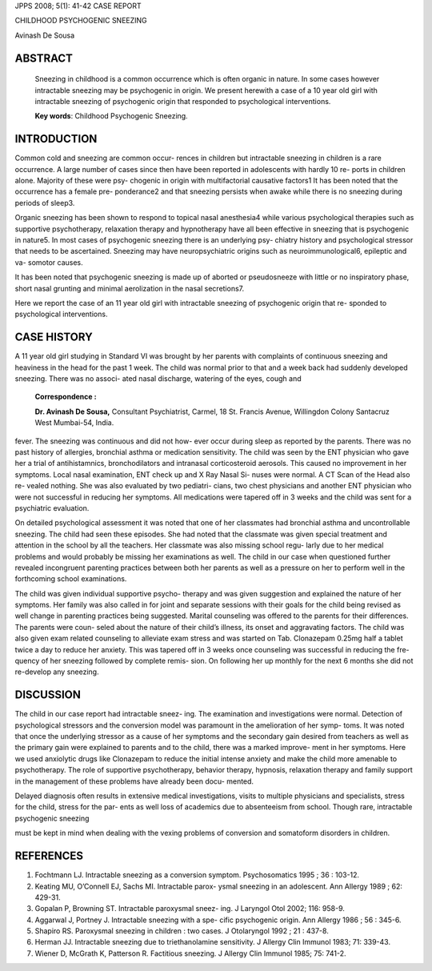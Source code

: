JPPS 2008; 5(1): 41-42 CASE REPORT

CHILDHOOD PSYCHOGENIC SNEEZING

Avinash De Sousa

ABSTRACT
========

   Sneezing in childhood is a common occurrence which is often organic
   in nature. In some cases however intractable sneezing may be
   psychogenic in origin. We present herewith a case of a 10 year old
   girl with intractable sneezing of psychogenic origin that responded
   to psychological interventions.

   **Key words**: Childhood Psychogenic Sneezing.

INTRODUCTION
============

Common cold and sneezing are common occur- rences in children but
intractable sneezing in children is a rare occurrence. A large number of
cases since then have been reported in adolescents with hardly 10 re-
ports in children alone. Majority of these were psy- chogenic in origin
with multifactorial causative factors1 It has been noted that the
occurrence has a female pre- ponderance2 and that sneezing persists when
awake while there is no sneezing during periods of sleep3.

Organic sneezing has been shown to respond to topical nasal anesthesia4
while various psychological therapies such as supportive psychotherapy,
relaxation therapy and hypnotherapy have all been effective in sneezing
that is psychogenic in nature5. In most cases of psychogenic sneezing
there is an underlying psy- chiatry history and psychological stressor
that needs to be ascertained. Sneezing may have neuropsychiatric origins
such as neuroimmunological6, epileptic and va- somotor causes.

It has been noted that psychogenic sneezing is made up of aborted or
pseudosneeze with little or no inspiratory phase, short nasal grunting
and minimal aerolization in the nasal secretions7.

Here we report the case of an 11 year old girl with intractable sneezing
of psychogenic origin that re- sponded to psychological interventions.

CASE HISTORY
============

A 11 year old girl studying in Standard VI was brought by her parents
with complaints of continuous sneezing and heaviness in the head for the
past 1 week. The child was normal prior to that and a week back had
suddenly developed sneezing. There was no associ- ated nasal discharge,
watering of the eyes, cough and

   **Correspondence :**

   **Dr. Avinash De Sousa,** Consultant Psychiatrist, Carmel, 18 St.
   Francis Avenue, Willingdon Colony Santacruz West Mumbai-54, India.

fever. The sneezing was continuous and did not how- ever occur during
sleep as reported by the parents. There was no past history of
allergies, bronchial asthma or medication sensitivity. The child was
seen by the ENT physician who gave her a trial of antihistamnics,
bronchodilators and intranasal corticosteroid aerosols. This caused no
improvement in her symptoms. Local nasal examination, ENT check up and X
Ray Nasal Si- nuses were normal. A CT Scan of the Head also re- vealed
nothing. She was also evaluated by two pediatri- cians, two chest
physicians and another ENT physician who were not successful in reducing
her symptoms. All medications were tapered off in 3 weeks and the child
was sent for a psychiatric evaluation.

On detailed psychological assessment it was noted that one of her
classmates had bronchial asthma and uncontrollable sneezing. The child
had seen these episodes. She had noted that the classmate was given
special treatment and attention in the school by all the teachers. Her
classmate was also missing school regu- larly due to her medical
problems and would probably be missing her examinations as well. The
child in our case when questioned further revealed incongruent parenting
practices between both her parents as well as a pressure on her to
perform well in the forthcoming school examinations.

The child was given individual supportive psycho- therapy and was given
suggestion and explained the nature of her symptoms. Her family was also
called in for joint and separate sessions with their goals for the child
being revised as well change in parenting practices being suggested.
Marital counseling was offered to the parents for their differences. The
parents were coun- seled about the nature of their child’s illness, its
onset and aggravating factors. The child was also given exam related
counseling to alleviate exam stress and was started on Tab. Clonazepam
0.25mg half a tablet twice a day to reduce her anxiety. This was tapered
off in 3 weeks once counseling was successful in reducing the fre-
quency of her sneezing followed by complete remis- sion. On following
her up monthly for the next 6 months she did not re-develop any
sneezing.

DISCUSSION
==========

The child in our case report had intractable sneez- ing. The examination
and investigations were normal. Detection of psychological stressors and
the conversion model was paramount in the amelioration of her symp-
toms. It was noted that once the underlying stressor as a cause of her
symptoms and the secondary gain desired from teachers as well as the
primary gain were explained to parents and to the child, there was a
marked improve- ment in her symptoms. Here we used anxiolytic drugs like
Clonazepam to reduce the initial intense anxiety and make the child more
amenable to psychotherapy. The role of supportive psychotherapy,
behavior therapy, hypnosis, relaxation therapy and family support in the
management of these problems have already been docu- mented.

Delayed diagnosis often results in extensive medical investigations,
visits to multiple physicians and specialists, stress for the child,
stress for the par- ents as well loss of academics due to absenteeism
from school. Though rare, intractable psychogenic sneezing

must be kept in mind when dealing with the vexing problems of conversion
and somatoform disorders in children.

REFERENCES
==========

1. Fochtmann LJ. Intractable sneezing as a conversion symptom.
   Psychosomatics 1995 ; 36 : 103-12.

2. Keating MU, O’Connell EJ, Sachs MI. Intractable parox- ysmal sneezing
   in an adolescent. Ann Allergy 1989 ; 62: 429-31.

3. Gopalan P, Browning ST. Intractable paroxysmal sneez- ing. J Laryngol
   Otol 2002; 116: 958-9.

4. Aggarwal J, Portney J. Intractable sneezing with a spe- cific
   psychogenic origin. Ann Allergy 1986 ; 56 : 345-6.

5. Shapiro RS. Paroxysmal sneezing in children : two cases. J
   Otolaryngol 1992 ; 21 : 437-8.

6. Herman JJ. Intractable sneezing due to triethanolamine sensitivity. J
   Allergy Clin Immunol 1983; 71: 339-43.

7. Wiener D, McGrath K, Patterson R. Factitious sneezing. J Allergy Clin
   Immunol 1985; 75: 741-2.
